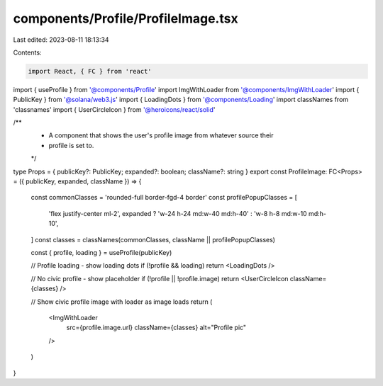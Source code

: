 components/Profile/ProfileImage.tsx
===================================

Last edited: 2023-08-11 18:13:34

Contents:

.. code-block:: tsx

    import React, { FC } from 'react'
import { useProfile } from '@components/Profile'
import ImgWithLoader from '@components/ImgWithLoader'
import { PublicKey } from '@solana/web3.js'
import { LoadingDots } from '@components/Loading'
import classNames from 'classnames'
import { UserCircleIcon } from '@heroicons/react/solid'

/**
 * A component that shows the user's profile image from whatever source their
 * profile is set to.
 */
type Props = { publicKey?: PublicKey; expanded?: boolean; className?: string }
export const ProfileImage: FC<Props> = ({ publicKey, expanded, className }) => {
  const commonClasses = 'rounded-full border-fgd-4 border'
  const profilePopupClasses = [
    'flex justify-center ml-2',
    expanded ? 'w-24 h-24 md:w-40 md:h-40' : 'w-8 h-8 md:w-10 md:h-10',
  ]
  const classes = classNames(commonClasses, className || profilePopupClasses)

  const { profile, loading } = useProfile(publicKey)

  // Profile loading - show loading dots
  if (!profile && loading) return <LoadingDots />

  // No civic profile - show placeholder
  if (!profile || !profile.image) return <UserCircleIcon className={classes} />

  // Show civic profile image with loader as image loads
  return (
    <ImgWithLoader
      src={profile.image.url}
      className={classes}
      alt="Profile pic"
    />
  )
}


